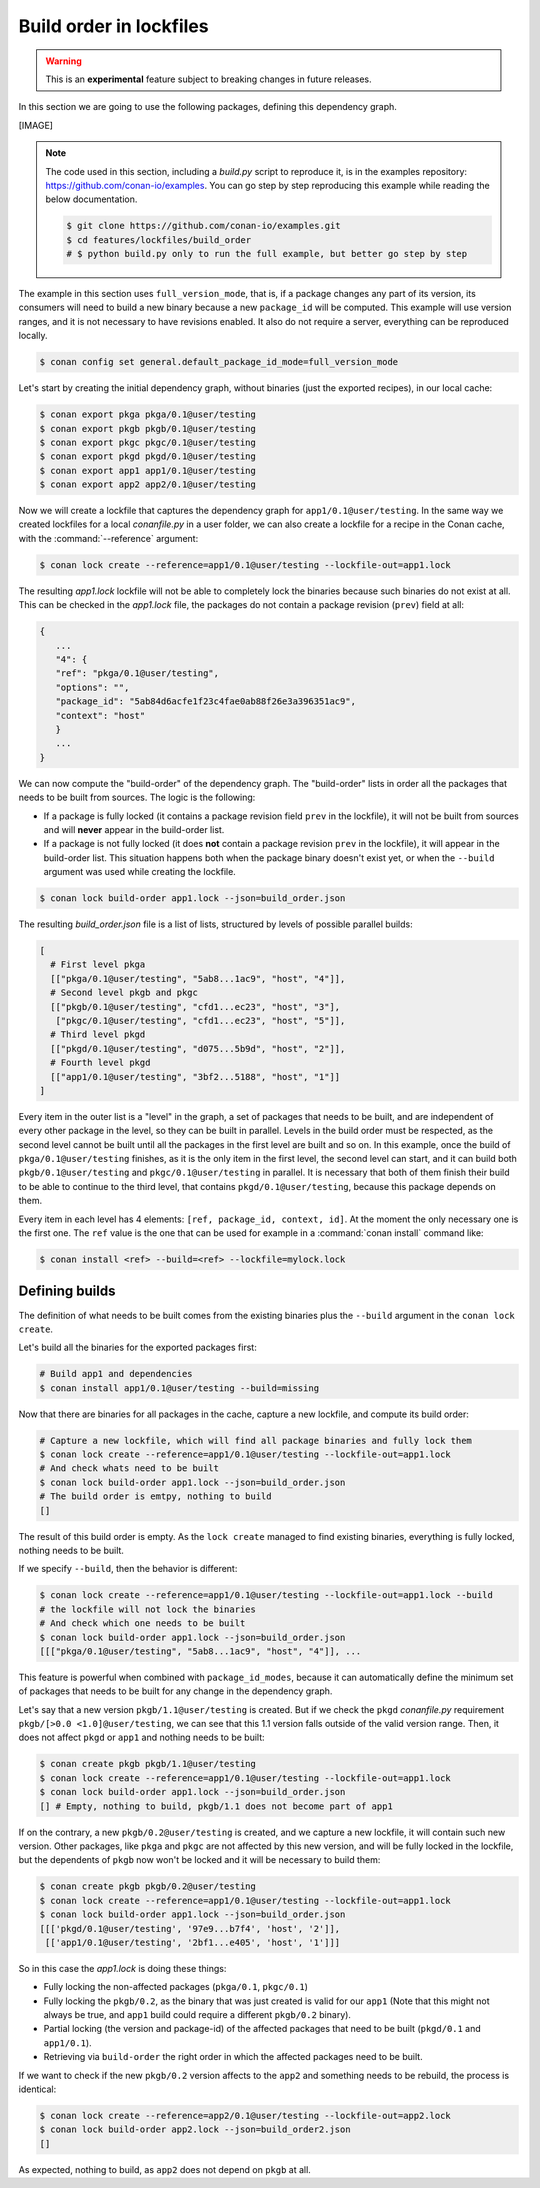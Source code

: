 .. _versioning_lockfiles_build_order:

Build order in lockfiles
========================

.. warning::

    This is an **experimental** feature subject to breaking changes in future releases.

In this section we are going to use the following packages, defining this dependency graph.

[IMAGE]

.. note::

    The code used in this section, including a *build.py* script to reproduce it, is in the
    examples repository: https://github.com/conan-io/examples. You can go step by step
    reproducing this example while reading the below documentation.

    .. code:: bash

        $ git clone https://github.com/conan-io/examples.git
        $ cd features/lockfiles/build_order
        # $ python build.py only to run the full example, but better go step by step


The example in this section uses ``full_version_mode``, that is, if a package changes any part of its version, its consumers will
need to build a new binary because a new ``package_id`` will be computed. This example will use version ranges, and
it is not necessary to have revisions enabled. It also do not require a server, everything can be reproduced locally.


.. code-block:: bash

    $ conan config set general.default_package_id_mode=full_version_mode

Let's start by creating the initial dependency graph, without binaries (just the exported recipes), in our local cache:


.. code-block:: bash

    $ conan export pkga pkga/0.1@user/testing
    $ conan export pkgb pkgb/0.1@user/testing
    $ conan export pkgc pkgc/0.1@user/testing
    $ conan export pkgd pkgd/0.1@user/testing
    $ conan export app1 app1/0.1@user/testing
    $ conan export app2 app2/0.1@user/testing

Now we will create a lockfile that captures the dependency graph for ``app1/0.1@user/testing``.
In the same way we created lockfiles for a local *conanfile.py* in a user folder, we can also
create a lockfile for a recipe in the Conan cache, with the :command:`--reference` argument:

.. code-block:: bash

    $ conan lock create --reference=app1/0.1@user/testing --lockfile-out=app1.lock

The resulting *app1.lock* lockfile will not be able to completely lock the binaries because such
binaries do not exist at all. This can be checked in the *app1.lock* file, the packages do not
contain a package revision (``prev``) field at all:

.. code-block:: text

     {
        ...
        "4": {
        "ref": "pkga/0.1@user/testing",
        "options": "",
        "package_id": "5ab84d6acfe1f23c4fae0ab88f26e3a396351ac9",
        "context": "host"
        }
        ...
     }

We can now compute the "build-order" of the dependency graph. The "build-order" lists
in order all the packages that needs to be built from sources. The logic is the following:

- If a package is fully locked (it contains a package revision field ``prev`` in the lockfile),
  it will not be built from sources and will **never** appear in the build-order list.
- If a package is not fully locked (it does **not** contain a package revision ``prev`` in the lockfile),
  it will appear in the build-order list. This situation happens both when the package binary doesn't exist yet,
  or when the ``--build`` argument was used while creating the lockfile.

.. code-block:: bash

    $ conan lock build-order app1.lock --json=build_order.json

The resulting *build_order.json* file is a list of lists, structured by levels of possible parallel builds:

.. code-block:: text

    [
      # First level pkga
      [["pkga/0.1@user/testing", "5ab8...1ac9", "host", "4"]],
      # Second level pkgb and pkgc
      [["pkgb/0.1@user/testing", "cfd1...ec23", "host", "3"],
       ["pkgc/0.1@user/testing", "cfd1...ec23", "host", "5"]],
      # Third level pkgd
      [["pkgd/0.1@user/testing", "d075...5b9d", "host", "2"]],
      # Fourth level pkgd
      [["app1/0.1@user/testing", "3bf2...5188", "host", "1"]]
    ]

Every item in the outer list is a "level" in the graph, a set of packages that needs to be built, and
are independent of every other package in the level, so they can be built in parallel. Levels in the
build order must be respected, as the second level cannot be built until all the packages in the first level are built
and so on. In this example, once the build of ``pkga/0.1@user/testing`` finishes, as it is the only
item in the first level, the second level can start, and it can build both ``pkgb/0.1@user/testing`` and ``pkgc/0.1@user/testing`` in parallel. It is necessary
that both of them finish their build to be able to continue to the third level, that contains
``pkgd/0.1@user/testing``, because this package depends on them.

Every item in each level has 4 elements: ``[ref, package_id, context, id]``. At the moment the only
necessary one is the first one. The ``ref`` value is the one that can be used for example in a :command:`conan install`
command like:

.. code-block:: bash

    $ conan install <ref> --build=<ref> --lockfile=mylock.lock


Defining builds
---------------

The definition of what needs to be built comes from the existing binaries plus the ``--build``
argument in the ``conan lock create``.

Let's build all the binaries for the exported packages first:

.. code-block:: bash

    # Build app1 and dependencies
    $ conan install app1/0.1@user/testing --build=missing


Now that there are binaries for all packages in the cache, capture a new lockfile, and compute its build order:

.. code-block:: bash

    # Capture a new lockfile, which will find all package binaries and fully lock them
    $ conan lock create --reference=app1/0.1@user/testing --lockfile-out=app1.lock
    # And check whats need to be built
    $ conan lock build-order app1.lock --json=build_order.json
    # The build order is emtpy, nothing to build
    []

The result of this build order is empty. As the ``lock create`` managed to find existing binaries,
everything is fully locked, nothing needs to be built.

If we specify ``--build``, then the behavior is different:

.. code-block:: bash

    $ conan lock create --reference=app1/0.1@user/testing --lockfile-out=app1.lock --build
    # the lockfile will not lock the binaries
    # And check which one needs to be built
    $ conan lock build-order app1.lock --json=build_order.json
    [[["pkga/0.1@user/testing", "5ab8...1ac9", "host", "4"]], ...


This feature is powerful when combined with ``package_id_modes``, because it can
automatically define the minimum set of packages that needs to be built for any
change in the dependency graph.

Let's say that a new version ``pkgb/1.1@user/testing`` is created. But if we
check the ``pkgd`` *conanfile.py* requirement ``pkgb/[>0.0 <1.0]@user/testing``,
we can see that this 1.1 version falls outside of the valid version range.
Then, it does not affect ``pkgd`` or ``app1`` and nothing needs to be built:

.. code-block:: bash

    $ conan create pkgb pkgb/1.1@user/testing
    $ conan lock create --reference=app1/0.1@user/testing --lockfile-out=app1.lock
    $ conan lock build-order app1.lock --json=build_order.json
    [] # Empty, nothing to build, pkgb/1.1 does not become part of app1


If on the contrary, a new ``pkgb/0.2@user/testing`` is created, and we capture a
new lockfile, it will contain such new version. Other packages, like ``pkga`` and
``pkgc`` are not affected by this new version, and will be fully locked in the lockfile,
but the dependents of ``pkgb`` now won't be locked and it will be necessary to build them:

.. code-block:: bash

    $ conan create pkgb pkgb/0.2@user/testing
    $ conan lock create --reference=app1/0.1@user/testing --lockfile-out=app1.lock
    $ conan lock build-order app1.lock --json=build_order.json
    [[['pkgd/0.1@user/testing', '97e9...b7f4', 'host', '2']],
     [['app1/0.1@user/testing', '2bf1...e405', 'host', '1']]]

So in this case the *app1.lock* is doing these things:

- Fully locking the non-affected packages (``pkga/0.1``, ``pkgc/0.1``)
- Fully locking the ``pkgb/0.2``, as the binary that was just created is valid for our ``app1``
  (Note that this might not always be true, and ``app1`` build could require a different ``pkgb/0.2``
  binary).
- Partial locking (the version and package-id) of the affected packages that need to be
  built (``pkgd/0.1`` and ``app1/0.1``).
- Retrieving via ``build-order`` the right order in which the affected packages need to be built.


If we want to check if the new ``pkgb/0.2`` version affects to the ``app2`` and something needs to
be rebuild, the process is identical:

.. code-block:: bash

    $ conan lock create --reference=app2/0.1@user/testing --lockfile-out=app2.lock
    $ conan lock build-order app2.lock --json=build_order2.json
    []

As expected, nothing to build, as ``app2`` does not depend on ``pkgb`` at all.
